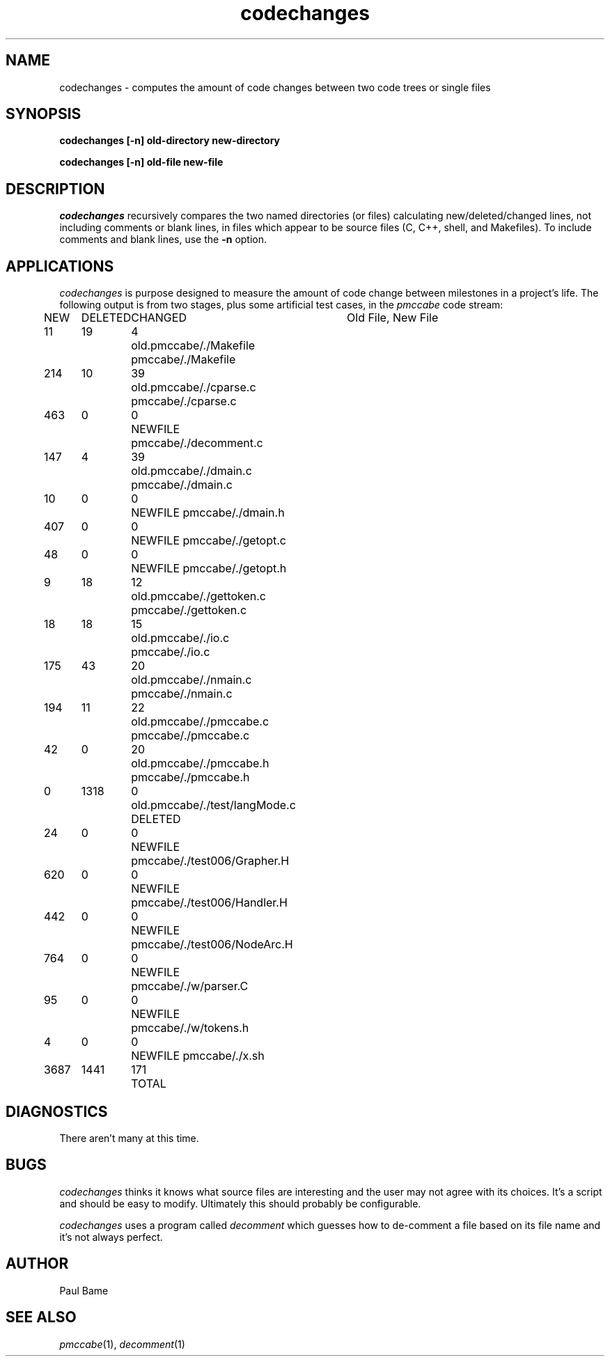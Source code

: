 .TH "codechanges" 1 12Feb2003 HP
.SH NAME
codechanges \- computes the amount of code changes between two code trees or single files
.SH SYNOPSIS
.B codechanges [-n] old-directory new-directory
.P
.B codechanges [-n] old-file new-file

.SH DESCRIPTION
.I codechanges
recursively compares the two named directories (or files) calculating
new/deleted/changed lines, not including comments or blank lines, in
files which appear to be source files (C, C++, shell, and Makefiles).
To include comments and blank lines, use the
.B -n
option.

.SH APPLICATIONS
.I codechanges
is purpose designed to measure the amount of code change between
milestones in a project's life.
The following output is from two stages, plus some artificial test
cases, in the
.I pmccabe
code stream:

.nf
NEW	DELETED	CHANGED	Old File, New File
11	19	4	old.pmccabe/./Makefile pmccabe/./Makefile
214	10	39	old.pmccabe/./cparse.c pmccabe/./cparse.c
463	0	0	NEWFILE pmccabe/./decomment.c
147	4	39	old.pmccabe/./dmain.c pmccabe/./dmain.c
10	0	0	NEWFILE pmccabe/./dmain.h
407	0	0	NEWFILE pmccabe/./getopt.c
48	0	0	NEWFILE pmccabe/./getopt.h
9	18	12	old.pmccabe/./gettoken.c pmccabe/./gettoken.c
18	18	15	old.pmccabe/./io.c pmccabe/./io.c
175	43	20	old.pmccabe/./nmain.c pmccabe/./nmain.c
194	11	22	old.pmccabe/./pmccabe.c pmccabe/./pmccabe.c
42	0	20	old.pmccabe/./pmccabe.h pmccabe/./pmccabe.h
0	1318	0	old.pmccabe/./test/langMode.c DELETED
24	0	0	NEWFILE pmccabe/./test006/Grapher.H
620	0	0	NEWFILE pmccabe/./test006/Handler.H
442	0	0	NEWFILE pmccabe/./test006/NodeArc.H
764	0	0	NEWFILE pmccabe/./w/parser.C
95	0	0	NEWFILE pmccabe/./w/tokens.h
4	0	0	NEWFILE pmccabe/./x.sh
3687	1441	171	TOTAL
.fi

.SH DIAGNOSTICS
There aren't many at this time.

.SH BUGS
.I codechanges
thinks it knows what source files are interesting and the user
may not agree with its choices.  It's a script and should be
easy to modify.  Ultimately this should probably be configurable.
.P
.I codechanges
uses a program called
.I decomment
which guesses how to de-comment a file based on its file name
and it's not always perfect.

.SH AUTHOR
Paul Bame

.SH "SEE ALSO"
.IR pmccabe (1),
.IR decomment (1)
